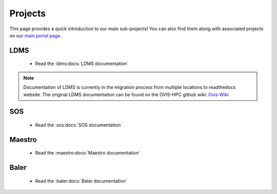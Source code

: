 .. _projects:

========
Projects
========

This page provides a quick introduction to our main sub-projects! You can also find them along with associated projects on our `main portal page <https://ovis.ca.sandia.gov/>`_.


---------
LDMS
---------

 -  Read the :ldms:docs:`LDMS documentation`

.. note::

        Documentation of LDMS is currently in the migration process from multiple locations to readthedocs website. The original LDMS documentation can be found on the OVIS-HPC github wiki: `Ovis-Wiki <https://github.com/ovis-hpc/ovis-wiki/wiki>`_


----------
SOS
----------

 -  Read the :sos:docs:`SOS documentation`

-------------
Maestro
-------------

 -  Read the :maestro:docs:`Maestro documentation`

---------------
Baler
---------------

 -  Read the :baler:docs:`Baler documentation`
